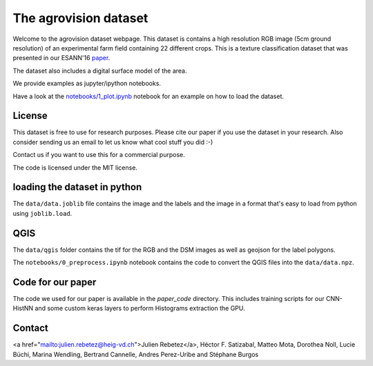 The agrovision dataset
======================

Welcome to the agrovision dataset webpage. This dataset is contains a high
resolution RGB image (5cm ground resolution) of an experimental farm field
containing 22 different crops. This is a texture classification dataset that
was presented in our ESANN'16 `paper <cnn_histnn_esann16_paper.pdf>`_.

.. image:: _imgs/rgb.png
  :height: 300px
  :align: center

The dataset also includes a digital surface model of the area.

We provide examples as jupyter/ipython notebooks.

Have a look at the `notebooks/1_plot.ipynb <notebooks/1_plot.ipynb>`_ notebook for an example on how
to load the dataset.

License
-------

This dataset is free to use for research purposes. Please cite
our paper if you use the dataset in your research. Also consider sending us an
email to let us know what cool stuff you did :-)

Contact us if you want to use this for a commercial purpose.

The code is licensed under the MIT license.


loading the dataset in python
-----------------------------
The ``data/data.joblib`` file contains the image and the labels and the image
in a format that's easy to load from python using ``joblib.load``.


QGIS
----
The ``data/qgis`` folder contains the tif for the RGB and the DSM images as
well as geojson for the label polygons.

The ``notebooks/0_preprocess.ipynb`` notebook contains the code to convert
the QGIS files into the ``data/data.npz``.


Code for our paper
------------------
The code we used for our paper is available in the `paper_code` directory.
This includes training scripts for our CNN-HistNN and some custom keras layers
to perform Histograms extraction the GPU.

Contact
-------
<a href="mailto:julien.rebetez@heig-vd.ch">Julien Rebetez</a>, Héctor F. Satizabal, Matteo Mota, Dorothea Noll, Lucie Büchi,
Marina Wendling, Bertrand Cannelle, Andres Perez-Uribe and Stéphane Burgos
